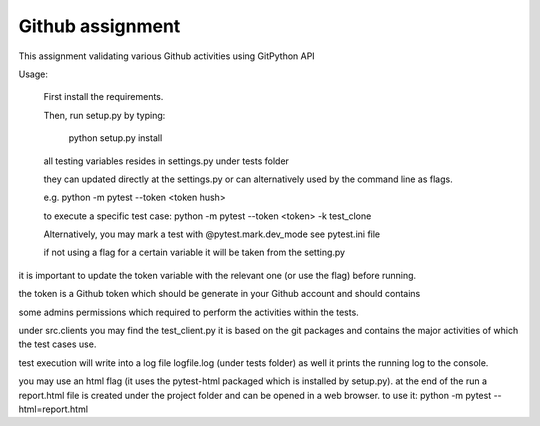 =================
Github assignment
=================

This assignment validating various Github activities using GitPython API

Usage:

    First install the requirements.

    Then, run setup.py by typing:

        python setup.py install

    all testing variables resides in settings.py under tests folder

    they can updated directly at the settings.py or can alternatively used by the command line as flags.

    e.g. python -m pytest --token <token hush>

    to execute a specific test case:
    python -m pytest --token <token> -k test_clone

    Alternatively, you may mark a test with   @pytest.mark.dev_mode see pytest.ini file

    if not using a flag for a certain variable it will be taken from the setting.py


it is important to update the token variable with the relevant one (or use the flag) before running.

the token is a Github token which should be generate in your Github account and should contains

some admins permissions which required to perform the activities within the tests.

under src.clients you may find the test_client.py
it is based on the git packages and contains the major activities of which the test cases use.

test execution will write into a log file logfile.log (under tests folder) as well it prints the
running log to the console.

you may use an html flag (it uses the pytest-html packaged which is installed by setup.py).
at the end of the run a report.html file is created under the project folder and can be opened in a web browser.
to use it:
python -m pytest --html=report.html



